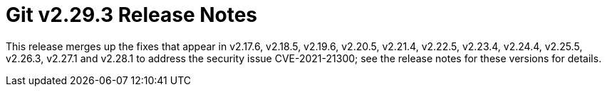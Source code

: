 Git v2.29.3 Release Notes
=========================

This release merges up the fixes that appear in v2.17.6,
v2.18.5, v2.19.6, v2.20.5, v2.21.4, v2.22.5, v2.23.4, v2.24.4,
v2.25.5, v2.26.3, v2.27.1 and v2.28.1 to address the security
issue CVE-2021-21300; see the release notes for these versions
for details.
